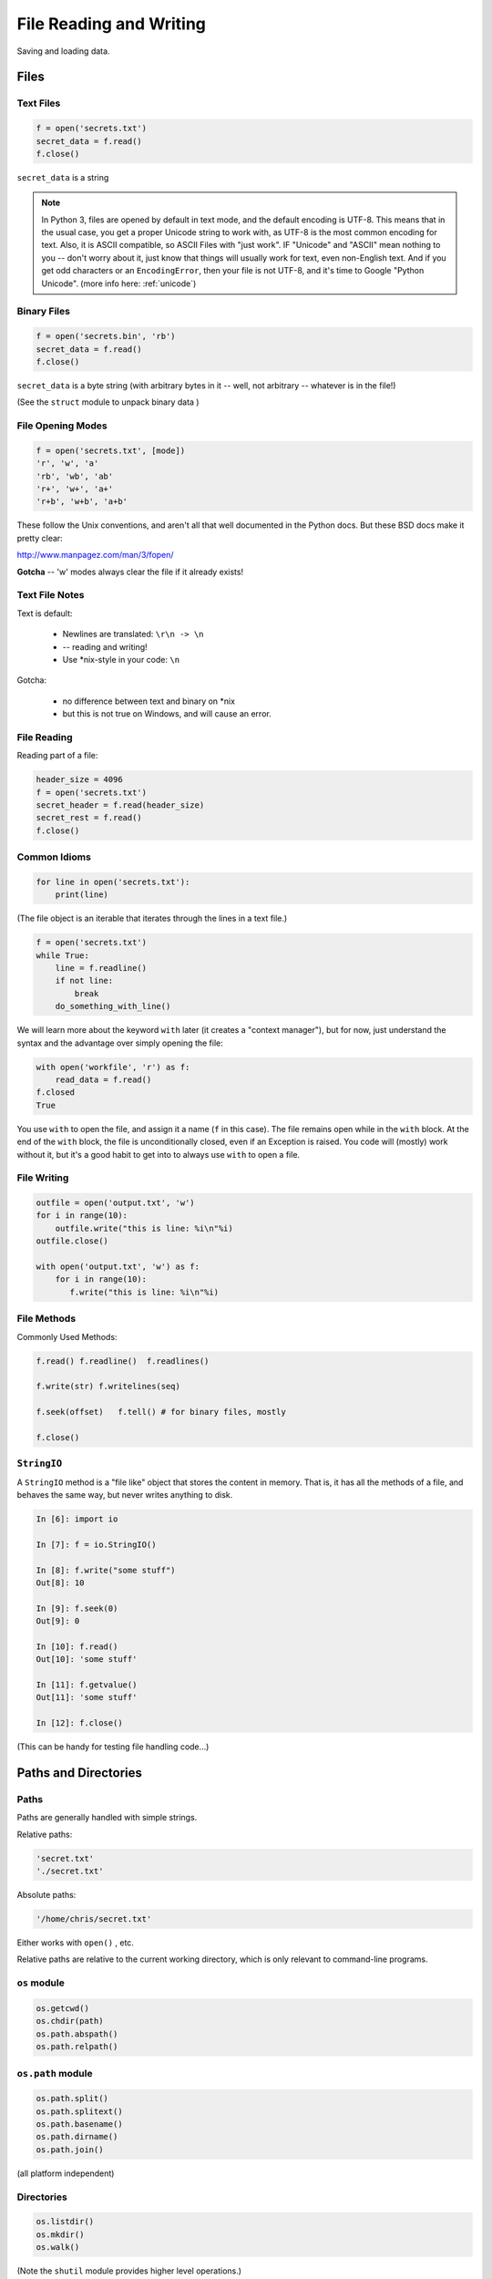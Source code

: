 .. _files:

########################
File Reading and Writing
########################

Saving and loading data.


Files
=====

Text Files
----------

.. code-block:: python

    f = open('secrets.txt')
    secret_data = f.read()
    f.close()

``secret_data`` is a string

.. note:: In Python 3, files are opened by default in text mode, and the default encoding is UTF-8. This means that in the usual case, you get a proper Unicode string to work with, as UTF-8 is the most common encoding for text. Also, it is ASCII compatible, so ASCII Files with "just work". IF "Unicode" and "ASCII" mean nothing to you -- don't worry about it, just know that things will usually work for text, even non-English text. And if you get odd characters or an ``EncodingError``, then your file is not UTF-8, and it's time to Google "Python Unicode". (more info here: :ref:`unicode`)


Binary Files
------------

.. code-block:: python

    f = open('secrets.bin', 'rb')
    secret_data = f.read()
    f.close()

``secret_data`` is a byte string (with arbitrary bytes in it -- well, not arbitrary -- whatever is in the file!)

(See the ``struct``  module to unpack binary data )


File Opening Modes
------------------

.. code-block:: python

    f = open('secrets.txt', [mode])
    'r', 'w', 'a'
    'rb', 'wb', 'ab'
    'r+', 'w+', 'a+'
    'r+b', 'w+b', 'a+b'


These follow the Unix conventions, and aren't all that well documented
in the Python docs. But these BSD docs make it pretty clear:

http://www.manpagez.com/man/3/fopen/

**Gotcha** -- 'w' modes always clear the file if it already exists!

Text File Notes
---------------

Text is default:

  * Newlines are translated: ``\r\n -> \n``
  *   -- reading and writing!
  * Use \*nix-style in your code: ``\n``


Gotcha:

  * no difference between text and binary on \*nix
  * but this is not true on Windows, and will cause an error.


File Reading
------------

Reading part of a file:

.. code-block:: python

    header_size = 4096
    f = open('secrets.txt')
    secret_header = f.read(header_size)
    secret_rest = f.read()
    f.close()


Common Idioms
-------------

.. code-block:: python

    for line in open('secrets.txt'):
        print(line)

(The file object is an iterable that iterates through the lines in a text file.)

.. code-block:: python

    f = open('secrets.txt')
    while True:
        line = f.readline()
        if not line:
            break
        do_something_with_line()


We will learn more about the keyword ``with`` later (it creates a "context manager"), but for now, just understand the syntax and the advantage over simply opening the file:

.. code-block:: python

 with open('workfile', 'r') as f:
     read_data = f.read()
 f.closed
 True

You use ``with`` to open the file, and assign it a name (``f`` in this case).
The file remains open while in the ``with`` block.
At the end of the ``with`` block, the file is unconditionally closed, even if an Exception is raised.  You code will (mostly) work without it, but it's a good habit to get into to always use ``with`` to open a file.

File Writing
------------

.. code-block:: python

    outfile = open('output.txt', 'w')
    for i in range(10):
        outfile.write("this is line: %i\n"%i)
    outfile.close()

    with open('output.txt', 'w') as f:
        for i in range(10):
           f.write("this is line: %i\n"%i)


File Methods
------------

Commonly Used Methods:

.. code-block:: python

    f.read() f.readline()  f.readlines()

    f.write(str) f.writelines(seq)

    f.seek(offset)   f.tell() # for binary files, mostly

    f.close()

``StringIO``
------------

A ``StringIO`` method is a "file like" object that stores the content in memory.
That is, it has all the methods of a file, and behaves the same way, but never writes anything to disk.

.. code-block:: python

    In [6]: import io

    In [7]: f = io.StringIO()

    In [8]: f.write("some stuff")
    Out[8]: 10

    In [9]: f.seek(0)
    Out[9]: 0

    In [10]: f.read()
    Out[10]: 'some stuff'

    In [11]: f.getvalue()
    Out[11]: 'some stuff'

    In [12]: f.close()

(This can be handy for testing file handling code...)


Paths and Directories
=====================

Paths
-----

Paths are generally handled with simple strings.

Relative paths:

.. code-block:: python

    'secret.txt'
    './secret.txt'

Absolute paths:

.. code-block:: python

    '/home/chris/secret.txt'


Either works with ``open()`` , etc.

Relative paths are relative to the current working directory, which is only relevant to command-line programs.

``os`` module
-------------

.. code-block:: python

    os.getcwd()
    os.chdir(path)
    os.path.abspath()
    os.path.relpath()


``os.path`` module
------------------

.. code-block:: python

    os.path.split()
    os.path.splitext()
    os.path.basename()
    os.path.dirname()
    os.path.join()


(all platform independent)

Directories
-----------

.. code-block:: python

    os.listdir()
    os.mkdir()
    os.walk()

(Note the ``shutil``  module provides higher level operations.)

pathlib
-------

``pathlib`` is a package for handling paths in an OO way:

http://pathlib.readthedocs.org/en/pep428/

All the stuff in os.path and more:

.. code-block:: ipython

    In [14]: import pathlib

    In [15]: pth = pathlib.Path('./')

    In [16]: pth.is_dir()
    Out[16]: True

    In [17]: pth.absolute()
    Out[17]: PosixPath('/Users/Chris/PythonStuff/UWPCE/Fall2018-PY210A/examples/Session02')

    In [18]: for f in pth.iterdir():
        ...:     print(f)
        ...:
        ...:

And it has a really nifty way to join paths, by overloading the "division" operator:

.. code-block:: ipython

    In [49]: p = pathlib.Path.home()  # create a path to the user home dir.

    In [50]: p
    Out[50]: PosixPath('/Users/Chris')

    In [51]: p / "a_dir" / "one_more" / "a_filename"
    Out[51]: PosixPath('/Users/Chris/a_dir/one_more/a_filename')

Kinda slick, eh?

For the full docs:

https://docs.python.org/3/library/pathlib.html

The Path Protocol
-----------------

As of Python 3.6, there is now a protocol for making arbitrary objects act like paths:

Read about it in PEP 519:

https://www.python.org/dev/peps/pep-0519/

This was added because most built-in file handling modules, as well as any number of third party packages that needed a path, worked only with string paths.

Even after ``pathlib`` was added to the standard library, you couldn't pass a ``Path`` object in where a path was needed --even the most common ones like ``open()``.

So you could use the nifty path manipulation stuff, but still needed to call ``str`` on it:

.. code-block:: python

    p = pathlib.Path.home() / a_filename.txt

    f = open(str(p), 'r')

Rather than add explicit support for ``Path`` objects, a new protocol was defined, and most of the standard library was updated to support the new protocol.

This way, third party path libraries could be used with the standard library as well.

What this means to you
----------------------

Unless you are writing a path manipulation library, or a library that deals with paths other than with the stdlib packages (like ``open()``), all you need to know is that you can use ``Path`` objects most places you need a path.

I expect we will see expanded use of pathlib as python 3.6 and 3.7 becomes widely used.

Some added notes:
=================

Using files and "with"
-----------------------

Sorry for the confusion, but I'll be more clear now.

When working with files, unless you have a good reason not to, use ``with``:

.. code-block:: python

  with open(the_filename, 'w') as outfile:
      outfile.write(something)
      do_some_more...
  # now done with out file -- it will be closed, regardless of errors, etc.
  do_other_stuff

``with`` invokes a context manager -- which can be confusing, but for now, just follow this pattern -- it really is more robust.

And you can even do two at once:

.. code-block:: python

    with open(source, 'rb') as infile, open(dest, 'wb') as outfile:
        outfile.write(infile.read())


Binary files
------------

Python can open files in one of two modes:

 * Text
 * Binary

This is just what you'd think -- if the file contains text, you want text mode. If the file contains arbitrary binary data, you want binary mode.

All data in all files is binary -- that's how computers work. So in Python3, "text" actually means Unicode -- which is a particular system for matching characters to binary data.

But this too is complicated -- there are multiple ways that binary data can be mapped to Unicode text, known as "encodings". In Python, text files are by default opened with the "utf-8" encoding. These days, that mostly "just works".

But if you read a binary file as text, then Python will try to interpret the bytes as utf-8 encoded text -- and this will likely fail:

.. code-block:: ipython

    In [13]: open("a_photo.jpg").read()
    ---------------------------------------------------------------------------
    UnicodeDecodeError                        Traceback (most recent call last)
    <ipython-input-13-5c699bc20e80> in <module>()
    ----> 1 open("PassportPhoto.JPG").read()

    /Library/Frameworks/Python.framework/Versions/3.5/lib/python3.5/codecs.py in decode(self, input, final)
        319         # decode input (taking the buffer into account)
        320         data = self.buffer + input
    --> 321         (result, consumed) = self._buffer_decode(data, self.errors, final)
        322         # keep undecoded input until the next call
        323         self.buffer = data[consumed:]

    UnicodeDecodeError: 'utf-8' codec can't decode byte 0xff in position 0: invalid start byte


In Python2, it's less likely that you'll get an error like this -- it doesn't try to decode the file as it's read -- even for text files -- so it's a bit tricky and more error prone.

**NOTE:** If you want to actually DO anything with a binary file, other than passing it around, then you'll need to know a lot about how the details of what the bytes in the file mean -- and most likely, you'll use a library for that -- like an image processing library for the jpeg example above.





